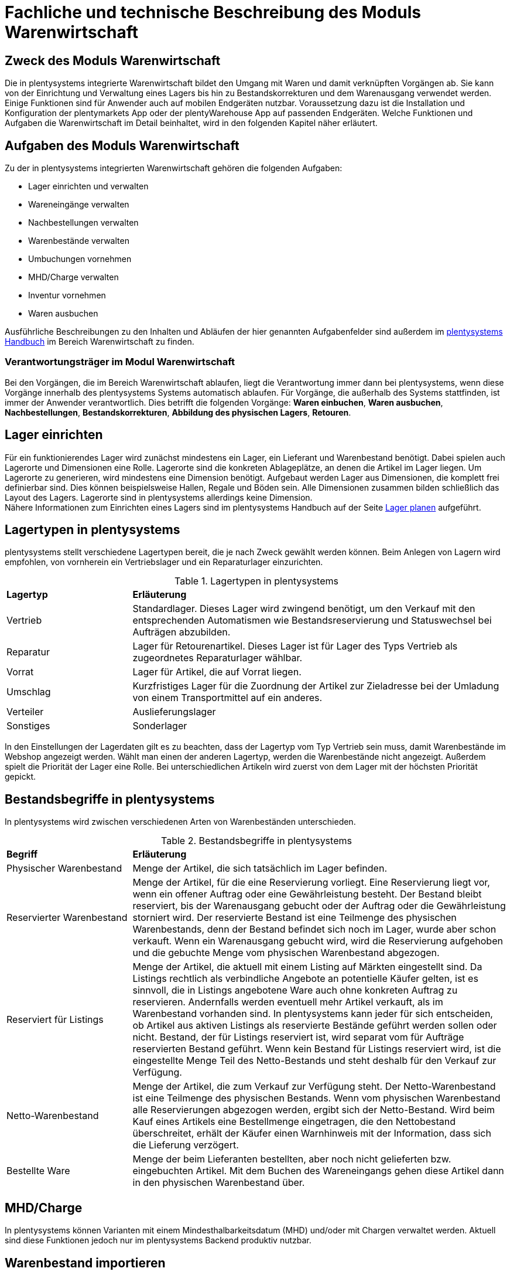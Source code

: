 = Fachliche und technische Beschreibung des Moduls Warenwirtschaft


== Zweck des Moduls Warenwirtschaft

Die in plentysystems integrierte Warenwirtschaft bildet den Umgang mit Waren und damit verknüpften Vorgängen ab. Sie kann von der Einrichtung und Verwaltung eines Lagers bis hin zu Bestandskorrekturen und dem Warenausgang verwendet werden. Einige Funktionen sind für Anwender auch auf mobilen Endgeräten nutzbar. Voraussetzung dazu ist die Installation und Konfiguration der plentymarkets App oder der plentyWarehouse App auf passenden Endgeräten. Welche Funktionen und Aufgaben die Warenwirtschaft im Detail beinhaltet, wird in den folgenden Kapitel näher erläutert.

== Aufgaben des Moduls Warenwirtschaft

Zu der in plentysystems integrierten Warenwirtschaft gehören die folgenden Aufgaben:

* Lager einrichten und verwalten
* Wareneingänge verwalten
* Nachbestellungen verwalten
* Warenbestände verwalten
* Umbuchungen vornehmen
* MHD/Charge verwalten
* Inventur vornehmen
* Waren ausbuchen

Ausführliche Beschreibungen zu den Inhalten und Abläufen der hier genannten Aufgabenfelder sind außerdem im link:https://knowledge.plentymarkets.com/de-de/manual/main/index.html[plentysystems Handbuch^] im Bereich Warenwirtschaft zu finden.

=== Verantwortungsträger im Modul Warenwirtschaft

Bei den Vorgängen, die im Bereich Warenwirtschaft ablaufen, liegt die Verantwortung immer dann bei plentysystems, wenn diese Vorgänge innerhalb des plentysystems Systems automatisch ablaufen. Für Vorgänge, die außerhalb des Systems stattfinden, ist immer der Anwender verantwortlich. Dies betrifft die folgenden Vorgänge: *Waren einbuchen*, *Waren ausbuchen*, *Nachbestellungen*, *Bestandskorrekturen*, *Abbildung des physischen Lagers*, *Retouren*.

== Lager einrichten

Für ein funktionierendes Lager wird zunächst mindestens ein Lager, ein Lieferant und Warenbestand benötigt. Dabei spielen auch Lagerorte und Dimensionen eine Rolle. Lagerorte sind die konkreten Ablageplätze, an denen die Artikel im Lager liegen. Um Lagerorte zu generieren, wird mindestens eine Dimension benötigt. Aufgebaut werden Lager aus Dimensionen, die komplett frei definierbar sind. Dies können beispielsweise Hallen, Regale und Böden sein. Alle Dimensionen zusammen bilden schließlich das Layout des Lagers. Lagerorte sind in plentysystems allerdings keine Dimension. +
Nähere Informationen zum Einrichten eines Lagers sind im plentysystems Handbuch auf der Seite link:https://knowledge.plentymarkets.com/de-de/manual/main/warenwirtschaft/lager-einrichten.html[Lager planen^] aufgeführt.

== Lagertypen in plentysystems

plentysystems stellt verschiedene Lagertypen bereit, die je nach Zweck gewählt werden können. Beim Anlegen von Lagern wird empfohlen, von vornherein ein Vertriebslager und ein Reparaturlager einzurichten.

[[lagertypen-in-plentymarkets]]
.Lagertypen in plentysystems
[cols="1,3"]
|====

|*Lagertyp* |*Erläuterung*

|Vertrieb
|Standardlager. Dieses Lager wird zwingend benötigt, um den Verkauf mit den entsprechenden Automatismen wie Bestandsreservierung und Statuswechsel bei Aufträgen abzubilden.

|Reparatur
|Lager für Retourenartikel. Dieses Lager ist für Lager des Typs Vertrieb als zugeordnetes Reparaturlager wählbar.

|Vorrat
|Lager für Artikel, die auf Vorrat liegen.

|Umschlag
|Kurzfristiges Lager für die Zuordnung der Artikel zur Zieladresse bei der Umladung von einem Transportmittel auf ein anderes.

|Verteiler
|Auslieferungslager

|Sonstiges
|Sonderlager
|====

In den Einstellungen der Lagerdaten gilt es zu beachten, dass der Lagertyp vom Typ Vertrieb sein muss, damit Warenbestände im Webshop angezeigt werden. Wählt man einen der anderen Lagertyp, werden die Warenbestände nicht angezeigt.
Außerdem spielt die Priorität der Lager eine Rolle. Bei unterschiedlichen Artikeln wird zuerst von dem Lager mit der höchsten Priorität gepickt.


== Bestandsbegriffe in plentysystems

In plentysystems wird zwischen verschiedenen Arten von Warenbeständen unterschieden.

[[bestandsbegriffe-in-plentymarkets]]
.Bestandsbegriffe in plentysystems
[cols="1,3"]
|====

|*Begriff* |*Erläuterung*

|Physischer Warenbestand
|Menge der Artikel, die sich tatsächlich im Lager befinden.

|Reservierter Warenbestand
|Menge der Artikel, für die eine Reservierung vorliegt. Eine Reservierung liegt vor, wenn ein offener Auftrag oder eine Gewährleistung besteht. Der Bestand bleibt reserviert, bis der Warenausgang gebucht oder der Auftrag oder die Gewährleistung storniert wird. Der reservierte Bestand ist eine Teilmenge des physischen Warenbestands, denn der Bestand befindet sich noch im Lager, wurde aber schon verkauft. Wenn ein Warenausgang gebucht wird, wird die Reservierung aufgehoben und die gebuchte Menge vom physischen Warenbestand abgezogen.

|Reserviert für Listings
|Menge der Artikel, die aktuell mit einem Listing auf Märkten eingestellt sind. Da Listings rechtlich als verbindliche Angebote an potentielle Käufer gelten, ist es sinnvoll, die in Listings angebotene Ware auch ohne konkreten Auftrag zu reservieren. Andernfalls werden eventuell mehr Artikel verkauft, als im Warenbestand vorhanden sind. In plentysystems kann jeder für sich entscheiden, ob Artikel aus aktiven Listings als reservierte Bestände geführt werden sollen oder nicht. Bestand, der für Listings reserviert ist, wird separat vom für Aufträge reservierten Bestand geführt. Wenn kein Bestand für Listings reserviert wird, ist die eingestellte Menge Teil des Netto-Bestands und steht deshalb für den Verkauf zur Verfügung.

|Netto-Warenbestand
|Menge der Artikel, die zum Verkauf zur Verfügung steht. Der Netto-Warenbestand ist eine Teilmenge des physischen Bestands. Wenn vom physischen Warenbestand alle Reservierungen abgezogen werden, ergibt sich der Netto-Bestand. Wird beim Kauf eines Artikels eine Bestellmenge eingetragen, die den Nettobestand überschreitet, erhält der Käufer einen Warnhinweis mit der Information, dass sich die Lieferung verzögert.

|Bestellte Ware
|Menge der beim Lieferanten bestellten, aber noch nicht gelieferten bzw. eingebuchten Artikel. Mit dem Buchen des Wareneingangs gehen diese Artikel dann in den physischen Warenbestand über.
|====

== MHD/Charge

In plentysystems können Varianten mit einem Mindesthalbarkeitsdatum (MHD) und/oder mit Chargen verwaltet werden. Aktuell sind diese Funktionen jedoch nur im plentysystems Backend produktiv nutzbar.

== Warenbestand importieren

Für den Import von Warenbestand in das plentysystems System gibt es verschiedene Möglichkeiten, die im Folgenden aufgeführt sind.

=== Import über das Import-Tool

Im Menü *Daten » Import* wird der Import von Warenbestand über das Erstellen von neuen Importen ermöglicht. Für den Datenimport wird ein Import-Typ gewählt - in diesem Fall der Typ Warenbestand. Der Anwender wählt außerdem Felder für den Abgleich und die Zuordnung von Warenbestandsdaten und anhand des gewählten Abgleichfelds wird geprüft, ob der importierte Datensatz in plentysystems vorhanden ist. Diese Art von Datenimport ist besonders dann sinnvoll, wenn neue Artikel, Kundendaten oder Lagerbestände in das System eingepflegt werden sollen und die Daten bereits digital vorliegen. Dieser Import kann manuell oder automatisiert erfolgen.

=== Import über das Backend

Der Import von Warenbestand kann auch über das Backend im Menü *Waren » Neuer Wareneingang* ausgeführt werden. Voraussetzung für einen Wareneingang ist allerdings, dass der Variante ein Lager sowie ein Lagerort und ein Lieferant zugeordnet sind. Um den Import durchführen zu können, muss das Pflichtfeld *Lieferant* ausgefüllt und anschließend der Artikel aus der Artikel-UI eingefügt werden.

=== Import über die plentymarkets App

Zum Import von Warenbestand kann außerdem die plentymarkets App verwendet werden. Voraussetzung dafür ist, dass Anwender über die Berechtigung zum Einbuchen von Ware verfügen. Benutzerkonten mit Admin-Rechten haben standardmäßig Berechtigungen, um Einbuchungen über die App vorzunehmen. Personen ohne Admin-Rechte müssen diese Berechtigungen allerdings erteilt bekommen. Dies gilt auch für das Vornehmen weiterer Einstellungen zum Einbuchen von Ware. Folglich sollte immer darauf geachtet werden, dass alle notwendigen Rechte vorhanden sind bzw. erteilt wurden. Um den Import-Vorgang zu beschleunigen, können Lagerorte gelabelt werden. Dies ermöglicht das Scannen des Ziellagerort-Labels. +
Weitere Informationen zum Warenimport über die plentymarkets App gibt es im Handbuch auf der Seite link:https://knowledge.plentymarkets.com/de-de/manual/main/app/einbuchen-umbuchen.html[Ware einbuchen und umbuchen^].

== Warenbestand umbuchen

Warenbestand kann in andere Lager bzw. zu anderen Standorten umgebucht werden.
Für diesen Vorgang steht der Auftragstyp Umbuchung zur Verfügung, der im System unter *Waren » Bestellung* zu finden ist. Im Vorhinein ist es zwingend erforderlich, eine Dokumentenvorlage für den PO Lieferschein (PO = Purchase order, dt. Bestellwesen) einzurichten. Weiterhin wird empfohlen, Status speziell für Umbuchungen anzulegen, da dies eine bessere Übersicht der Warenbewegungen ermöglicht.

=== Warenbestand über das plentysystems Backend umbuchen

Eine Umbuchung des Warenbestandes kann im Menü *Waren » Warenbestände* vorgenommen werden. Ändert sich der Lagerort einer Variante, kann diese aus der Warenbestandsübersicht einfach umgebucht werden. Umbuchungen können teilweise oder komplett erfolgen, wobei Warenbestand innerhalb eines Lagers entweder auf einen neuen Lagerort oder in ein neues Lager umgebucht werden kann. Die Menge kann beim Umbuchen allerdings nicht gleichzeitig erhöht werden. Umbuchungen eignen sich deshalb nicht als indirekter Wareneingang, denn es kann lediglich die Menge umgebucht werden, die sich bereits im System befindet. Im Menü *Artikel » Artikel bearbeiten* besteht im Tab Warenbestand ebenfalls die Möglichkeit, Bestand umzubuchen. Dazu einfach eine Variante zur Bearbeitung öffnen.

=== Warenbestand mit MHD/Charge umbuchen

Auch mit MHD/Charge können Varianten in andere Lager umgebucht werden. Bei dieser Methode sind einige Beschränkungen zu beachten, die in der folgenden Tabelle näher erläutert werden. Alle dort aufgeführten Beschränkungen gelten allerdings nicht für Umbuchungen in der plentymarkets App.

[[beschraenkungen-beim-umbuchen-mit-mhd-charge]]
.Beschränkungen beim Umbuchen mit MHD/Charge
[cols="1,3"]
|====

|*Beschränkung für* |*Erläuterung*
|MHD und Charge
|Umbuchung in ein Lager mit Charge oder MHD ist möglich. Bei der Umbuchung gehen MHD- oder Chargeninformationen jedoch verloren. +
Umbuchung in ein Lager ohne MHD und Charge ist möglich. Bei der Umbuchung gehen MHD- und Chargeninformationen jedoch verloren.

|MHD
|Die Umbuchung in ein Lager mit Charge ist nicht möglich. +
Die Umbuchung in ein Lager ohne MHD und Charge ist möglich. Die MHD-Informationen gehen jedoch verloren.

|Charge
|Die Umbuchung in ein Lager mit MHD ist nicht möglich. +
Die Umbuchung in ein Lager ohne MHD und Charge ist möglich. Die Chargeninformationen gehen jedoch verloren.
|====

=== Warenbestand mit der plentymarkets App umbuchen

Auch die plentymarkets App bietet die Möglichkeit, Warenbestand umzubuchen. Dazu ist es zunächst erforderlich, dass Benutzer die nötigen Berechtigungen haben. Lediglich Benutzerkonten mit Admin-Rechten haben standardmäßig die Berechtigung, Umbuchungen über die App vorzunehmen. Mit Umbuchungsvorlagen und App-Einstellungen kann der Umbuchungsvorgang an die spezifischen Lagergegebenheiten angepasst werden. Es können beliebig viele Vorlagen für das Umbuchen erstellt werden, über die die Felder und Felderanordnung definiert wird, die Benutzern beim Umbuchen in der App angezeigt werden.
Wird keine Vorlage erstellt, wird automatisch die Standardvorlage gewählt. Der Benutzer kann weitere Einstellungen vornehmen, um den Umbuchungsvorgang zu personalisieren.
Hardware-Empfehlungen für das Umbuchen von Ware über die plentymarkets App sind auf der Handbuchseite link:https://knowledge.plentymarkets.com/de-de/manual/main/willkommen/systemvoraussetzungen.html[Systemvoraussetzungen^] aufgeführt.

=== Warenbestand mit der plentyWarehouse App umbuchen

Ware kann auch über die plentyWarehouse App umgebucht werden. Die Vorgehensweise sowie durch den Anwender mögliche Einstellungen sind auf der Seite link:https://knowledge.plentymarkets.com/de-de/manual/main/warenwirtschaft/artikel-umbuchen.html[Artikel umbuchen^] im plentysystems Handbuch beschrieben.
Hardware-Empfehlungen für das Umbuchen von Ware über die plentyWarehouse App sind auf der Handbuchseite link:https://knowledge.plentymarkets.com/de-de/manual/main/willkommen/systemvoraussetzungen.html[Systemvoraussetzungen^] aufgeführt.

== Warenbestand ausbuchen

Der Warenausgang spielt neben dem Wareneingang eine zentrale Rolle in der plentysystems Warenwirtschaft, denn nur, wenn Wareneingänge und Warenausgänge korrekt gebucht wurden, stimmen die im System geführten Warenbestände auch mit den tatsächlichen physischen Lagerbeständen überein. Hauptgrund für Warenausgänge ist das Ausliefern von Aufträgen; aber auch andere Lagerentnahmen müssen korrekt erfasst werden. Zudem bedürfen Sonderfälle wie Stornierungen, Retouren und Gewährleistungen einer besonderen Beachtung, da diese sonst systematisch Fehlbestände im Lager erzeugen können.
Das Buchen des Warenausgangs kann manuell oder automatisch erfolgen. Das manuelle Buchen je Auftrag erfordert jedoch einen hohen Einzelaufwand und birgt die Gefahr, dass dieser wichtige Schritt nicht systematisch ausgeführt wird. Wenn das Buchen automatisiert erfolgt, wird ein Auslöser benötigt, d.h. man muss wissen, was vor dem Warenausgang erfolgt. Holt der Kunde die Ware direkt vor Ort ab, gibt es beispielsweise keine Paketnummer und somit auch keinen Auslöser. In diesem Fall kann das manuelle Buchen am einzelnen Auftrag notwendig sein.

Die folgenden zwei Punkte sind beim Buchen des Warenausgangs unbedingt zu berücksichtigen: +

* Warenausgang buchen ist eine Aktion und kein Auftragsstatus. +
* *Status 7 – Warenausgang gebucht* lässt sich nicht umkehren.

[IMPORTANT]
.Kein manuelles Buchen bei eingestellter Automatik vornehmen!
====
Das System arbeitet Aufträge der Reihe nach ab. So ist sichergestellt, dass der Kunde, der zuerst bestellt hat, auch zuerst seine Bestellung erhält. Wird der Warenausgang für einen Auftrag, der sich in einem Status kleiner als 5 (= Freigabe Versand) befindet, manuell gebucht oder wurde er manuell auf Status 5 oder höher gesetzt, wird die Automatik aufgehoben und das System arbeitet die Aufträge nicht mehr korrekt ab.
====

== Korrektur von Warenbeständen

In plentysystems besteht die Möglichkeit, Warenbestände bei Bedarf zu korrigieren. Dabei sind für Anwender einige Besonderheiten zu beachten, um sicherzustellen, dass der Korrekturvorgang GoBD-konform durchgeführt wird. Alle relevanten Informationen sind auf der Seite link:https://knowledge.plentymarkets.com/de-de/manual/main/warenwirtschaft/praxisbeispiel-bestand-umbuchen.html[Praxisbeispiel: Bestand umbuchen/korrigieren/löschen^] im plentysystems Handbuch verfügbar.

== Sonderfälle: Warenausgang bei Stornierungen, Retouren und Gewährleistungen

=== Stornierungen

Wird ein Auftrag vor dem Warenausgang widerrufen, muss dieser manuell auf den Status 8 (storniert) gesetzt werden. Wenn ein Auftrag storniert wird, werden die reservierten Warenbestände wieder freigegeben. Ein Auftrag kann nur storniert werden, solange kein Warenausgang gebucht wurde.

=== Retouren

Wird ein Auftrag erst nach dem Warenausgang widerrufen bzw. stellt der Kunde fest, dass er den Artikel doch nicht möchte und sendet ihn zurück, handelt es sich um eine Retoure. In diesem Fall sollte eine Retoure zum Auftrag angelegt werden. Der Warenbestand wird nicht automatisch zurückgebucht, denn die zurückgesandten Artikel können defekt oder unvollständig sein. Stellt sich nach dem Prüfen heraus, dass die retournierten Artikel wieder verkauft werden können, kann der Warenbestand manuell ins System zurückgebucht werden.

=== Gewährleistungen

Die Vorgehensweise bei Gewährleistungen ist der Vorgehensweise bei Retouren ähnlich. In beiden Fällen findet ein Wareneingang von Artikeln aus Aufträgen zurück, für den der Warenausgang bereits gebucht ist. Bei einer Gewährleistung ist der Artikel meist defekt. In diesem Fall erwartet der Kunde einen Ersatzartikel oder die Erstattung des Rechnungsbetrags (Gutschrift). Da der Artikel bei Gewährleistungen meist defekt ist, wird der retournierte Artikel im Regelfall nicht wieder eingebucht. Jedoch ist häufig eine zweite Lieferung mit eigener Auftrags-ID und eigenem Warenausgang notwendig. +

Weitere Informationen zum Thema Ausbuchen von Warenbestand sind im plentysystems Handbuch auf der Seite link:https://knowledge.plentymarkets.com/de-de/manual/main/warenwirtschaft/waren-ausbuchen.html[Ware ausbuchen^] vorhanden.

== Lageraufbau

Der Aufbau eines Lagers kann sehr unterschiedlich sein und ist individuell gestaltbar. Wichtig ist jedoch, dass der Lageraufbau logisch ist, damit Ware schnell und einfach gepickt werden kann.

=== Dimensionen festlegen

Bei der Einrichtung eines Lagers werden im ersten Schritt Dimensionen festgelegt. Mit Dimensionen sind die Bezeichnungen für den Aufbau eines Lagers gemeint. Angenommen, ein Lager besteht aus einer Halle mit Regalen. Diese Regale enthalten wiederum Böden und auf diesen Böden befinden sich die Lagerorte, auf denen die Ware eingelagert wird. Bis auf Lagerorte werden all diese Orte in plentysystems als Dimension bezeichnet. Da die Halle in diesem Fall die größte Dimension ist, steht sie bei der Berücksichtigung des Laufwegs (Weg, nach dem das Lager abgelaufen wird, um Ware zu picken) an erster Stelle, gefolgt von den Regalen und schließlich den Böden. Die höchste Dimension hat somit Priorität. Während Lagerorte immer in den Laufweg mit einfließen, kann bei den Dimensionen festgelegt werden, ob sie berücksichtigt werden sollen. +
*Es wird immer mindestens eine Dimension benötigt. Ohne Dimensionen können keine Lagerorte angelegt werden.*

== Lager vollständig leeren oder löschen

Es kann entweder nur der Warenbestand eines Lager oder ein Lager samt Warenbeständen gelöscht werden. Bestände und Warenbewegungen können allerdings nicht wiederhergestellt werden. Löschfunktionen sollten in jedem Fall vorsichtig verwendet werden, da besonders viele Querverbindungen zu anderen Menüs, wie z.B. Listings, bestehen. Das Löschen von Beständen kann außerdem Angebote auf Marktplätzen beenden.

=== Bestände löschen

Das Löschen von Beständen leert ein Lager vollständig. Auch die Warenbewegungen werden gelöscht. Die Dimensionen und Lagerorte bleiben jedoch erhalten.

[NOTE]
.Das Löschen in dieser Form ist nicht GoBD-konform
====
Es wird vom Löschen der Warenbestände in dieser Form abgeraten, da dies nicht GoBD-konform ist. Es wird stattdessen empfohlen, die Bestände per dynamischem Export zu exportieren, die CSV-Datei anzupassen, indem die Bestände auf Null gesetzt werden, und die genullten Bestände anschließend wieder zu importieren. Somit gehen die Warenbewegungen nicht verloren und rechtskonformes Arbeiten ist gewährleistet.
====

=== Lager löschen

Das Löschen eines Lagers löscht alle Bestände, Warenbewegungen, Lagerorte und Dimensionen des Lagers.

*_Hinweis_*: Das Löschen des Lagers löscht auch die Warenbewegungen. Sie können somit nicht wiederhergestellt werden. Somit ist dieser Vorgang nicht GoBD-konform.

== Inventur vornehmen

Inventur bezeichnet die Erfassung des Lagerbestandes, d.h. sowohl des Soll- als auch des Ist-Bestandes, zu einem bestimmten Zeitpunkt. Dabei wird ein Bestandsverzeichnis angelegt, das alle Artikelbestände auflistet. Die Bestandsdaten eines Lagers werden bei der Inventur lediglich eingefroren, was bedeutet, dass die Software selbst keine Verarbeitung der Daten vornimmt. Der Inventurmodus kann im Menü unter *Waren » Lager » Einstellungen* aktiv geschaltet werden. Bei der Inventur bleiben folglich alle Zahlen gleich und die Daten werden nicht manipuliert. Ein Vorteil des Inventurvorgangs ist somit, dass große Abweichungen dort auffallen.

Der Inventurdurchführende beginnt zunächst damit, sich den Ist-Zustand seines Lagers zu beschaffen, d.h., er ermittelt über den Export, welche Artikel sich auf welchem Lagerort in welcher Menge befinden. In diesem Prozess findet eine Gegenzählung statt und es können ggf. Differenzen aufgedeckt werden. Die Exportdatei kann anschließend korrigiert und über den Import zurückgespielt werden. Dadurch sind die Bestände angeglichen.
Solange im Menü *Einrichtung » Waren » Lager » _Lager wählen_ » Einstellungen* der Haken für “Inventur-Modus aktiv” gesetzt ist, ist der Bestand eingefroren. Erst wenn der Haken entfernt wird, kommen neue Bestellungen in das System.

plentysystems bietet verschiedene Möglichkeiten der Inventur, die im Folgenden aufgeführt sind.

=== Inventur per Export und Import erfassen

Die Inventur per Datenaustausch erfolgt in mehreren Schritten. Zunächst werden die aktuellen Warenbestände des Systems exportiert. In der Datei oder einer Kopie davon werden die Bestandsmengen anschließend an den tatsächlichen Ist-Zustand des Lagers angepasst und die korrigierten Daten werden wieder in das System importiert.

=== Inventur bei aktiviertem Inventur-Modus erfassen

In den Einstellungen eines Lagers gibt es die Option *Inventur-Modus aktiv*. Damit kann der Warenbestand eines Lagers für die Dauer der Inventur eingefroren werden. Einfrieren bedeutet, dass der physische Bestand, der für Varianten gespeichert ist, unverändert bleibt und keine Warenbewegungen registriert oder Warenberechnungen durchgeführt werden.
Die Inventur im Inventur-Modus erfolgt am besten in vier Schritten. Zunächst wird der Inventur-Modus aktiviert. Dann wird der aktuelle Bestand exportiert. Anschließend werden alle Warenbestände geleert und neu eingebucht. Dank des Einfrierens der Bestände werden im Inventur-Modus weder die geleerten Bestände noch die neuen Bestände an Varianten übertragen. Wenn alle Inventurbestände ins System eingebucht und der Inventur-Modus deaktiviert wurde, werden die neuen Bestände an die Varianten übertragen. Der zuvor eingefrorene Bestand wird also überschrieben. Der reservierte Bestand wird auch im Inventur-Modus korrekt geführt. Beim Eingang neuer Aufträge erfolgt also eine Reservierung.

Weitere Informationen zu den bisher genannten Inventurvorgängen sind im plentysystems Handbuch auf der Seite link:https://knowledge.plentymarkets.com/de-de/manual/main/warenwirtschaft/inventur-vornehmen.html[Inventur vornehmen^] vorhanden.

=== Inventur mit der plentymarkets App durchführen

Eine Inventur der Ware kann auch über die plentymarkets App durchgeführt werden. Die Vorgehensweise sowie durch den Anwender mögliche Einstellungen sind auf der Seite link:https://knowledge.plentymarkets.com/de-de/manual/main/app/inventur.html[Inventur durchführen^] im plentysystems Handbuch beschrieben.

=== Inventur mit der plentyWarehouse App durchführen

Die plentyWarehouse App enthält ebenfalls eine Funktionalität, um mithilfe mobiler Geräte eine Inventur durchzuführen. Die Vorgehensweise sowie durch den Anwender mögliche Einstellungen sind auf der Seite link:https://knowledge.plentymarkets.com/de-de/manual/main/warenwirtschaft/inventur-durchfuehren.html[Inventur durchführen^] im plentysystems Handbuch beschrieben.

Im Gegensatz zur plentymarkets App können Inventuren, die mit der plentyWarehouse App durchgeführt wurden, nach Abschluss des Inventurvorgangs mithilfe eines Zählprotokolls dokumentiert werden.

=== Inventur mittels Zählprotokoll dokumentieren

Im Menü *Waren » Inventur » Zählprotokoll-Export* besteht die Möglichkeit, ein Zählprotokoll zu erstellen und herunterzuladen. Das Zählprotokoll enthält Informationen zu Inventurvorgängen und kann zur Ablage als Beleg im PDF-Format oder zur Weiterverarbeitung in anderen Softwarelösungen im CSV-Format heruntergeladen werden.

Zählprotokolle enthalten nur Daten zu Inventuren, die über die plentyWarehouse App durchgeführt wurden. Inventurvorgänge, die mittels der anderen hier beschriebenen Methoden durchgeführt wurden, können zu diesem Zeitpunkt ausdrücklich nicht in Zählprotokollen berücksichtigt werden.

Anwender können im Menü *Waren » Inventur » Zählprotokoll-Export* den Inhalt und die Sortierung der Daten im Zählprotokoll über verschiedene Filter beispielsweise nach Lagerort, Zeitraum oder Benutzer, der die Inventur durchgeführt hat, beeinflussen. Weitere Informationen zu den Filtern und möglichen Auswirkungen sind im Kapitel link:https://knowledge.plentymarkets.com/de-de/manual/main/warenwirtschaft/inventur-durchfuehren.html#600[Inventur dokumentieren^] im plentysystems Handbuch verfügbar.

=== Warenbestand täglich sichern

Es besteht die Möglichkeit, den Warenbestand täglich zu sichern und somit ein Daten-Backup zu erstellen, was es ermöglicht, den Warenbestand zu einem beliebigen Zeitpunkt zu ermitteln. Was anwenderseitig dafür zu tun ist, wird im plentysystems Handbuch auf der Seite link:https://knowledge.plentymarkets.com/de-de/manual/main/warenwirtschaft/praxisbeispiel-warenbestand-sichern.html[Praxisbeispiel: Warenbestand täglich sichern^] erklärt.

== Daten-Backup für Lagerorte

Anwender können Backups im Menü *Einrichtung » Einstellungen » Hosting » Backup* für die verschiedensten Bereiche erstellen und/oder einspielen. Um ein Backup für Lagerorte im System einzuspielen, muss der Typ Warehouse gewählt werden.
Im plentysystems Handbuch auf der Seite link:https://knowledge.plentymarkets.com/de-de/manual/main/daten/backup.html[Datenbank-Backup durchführen^] wird der Vorgang näher beschreiben.
